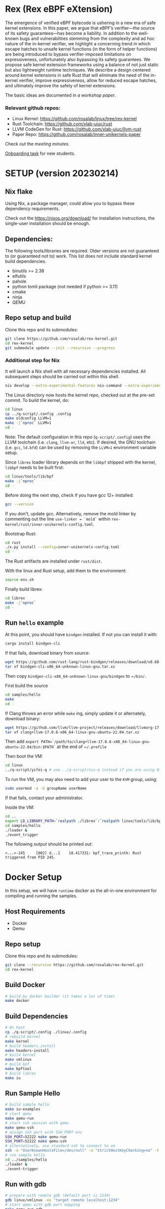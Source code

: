 * Rex (Rex eBPF eXtension)
The emergence of verified eBPF bytecode is ushering in a new era of safe kernel
extensions. In this paper, we argue that eBPF’s verifier—the source of its
safety guarantees—has become a liability. In addition to the well-known bugs
and vulnerabilities stemming from the complexity and ad hoc nature of the
in-kernel verifier, we highlight a concerning trend in which escape hatches to
unsafe kernel functions (in the form of helper functions) are being introduced
to bypass verifier-imposed limitations on expressiveness, unfortunately also
bypassing its safety guarantees. We propose safe kernel extension frameworks
using a balance of not just static but also lightweight runtime techniques. We
describe a design centered around kernel extensions in safe Rust that will
eliminate the need of the in-kernel verifier, improve expressiveness, allow for
reduced escape hatches, and ultimately improve the safety of kernel extensions.

The basic ideas are documented in [[docs/rust-kernel-ext.pdf][a workshop paper]].

*** Relevant github repos:
- Linux Kernel: [[https://github.com/rosalab/linux/tree/rex-kernel]]
- Rust Toolchain: [[https://github.com/xlab-uiuc/rust]]
- LLVM CodeGen for Rust: [[https://github.com/xlab-uiuc/llvm-rust]]
- Paper Repo: [[https://github.com/rosalab/inner-unikernels-paper]]

Check out the [[docs/minutes.org][meeting minutes]].

[[https://docs.google.com/document/d/1mQyJhhM25mEy63UYRi1JGvph67hJp8Qr8hAR0rJ5YQY/edit#heading=h.yds2twr4pha3][Onboarding task]]
for new students.


* SETUP (version 20230214)
** Nix flake 
Using Nix, a package manager, could allow you to bypass these dependency requirements.

Check out the [[https://nixos.org/download/]] for installation instructions, 
the single-user installation should be enough.

** Dependencies:

The following tools/libraries are required. Older versions are not guaranteed
to (or guaranteed not to) work. This list does not include standard kernel
build dependencies.
- binutils >= 2.38
- elfutils
- pahole
- python tomli package (not needed if python >= 3.11)
- cmake
- ninja
- QEMU

** Repo setup and build

Clone this repo and its submodules:
#+BEGIN_SRC bash
git clone https://github.com/rosalab/rex-kernel.git
cd rex-kernel
git submodule update --init --recursive --progress
#+END_SRC

*** Additional step for Nix
It will launch a Nix shell with all necessary dependencies installed.
All subsequent steps should be carried out within this shell.
#+BEGIN_SRC bash
nix develop --extra-experimental-features nix-command --extra-experimental-features flakes
#+END_SRC

The Linux directory now hosts the kernel repo, checked out at the pre-set
commit. To build the kernel, do:
#+BEGIN_SRC bash
cd linux
cp ../q-script/.config .config
make oldconfig LLVM=1
make -j`nproc` LLVM=1
cd -
#+END_SRC
Note: The default configuration in this repo (~q-script/.config~) uses the LLVM
toolchain (i.e. ~clang~, ~llvm-ar~, ~lld~, etc). If desired, the GNU toolchain
(i.e. ~gcc~, ~ld.bfd~) can be used by removing the ~LLVM=1~ environment
variable setup.

Since ~librex~ loader library depends on the ~libbpf~ shipped with the kernel,
~libbpf~ needs to be built first:
#+BEGIN_SRC bash
cd linux/tools/lib/bpf
make -j`nproc`
cd -
#+END_SRC

Before doing the next step, check if you have gcc 12+ installed:
#+BEGIN_SRC bash
gcc --version
#+END_SRC
If you don't, update gcc.
Alternatively, remove the mold linker by commenting out the line ~use-linker = `mold`~ 
within 
~rex-kernel/rust/inner-unikernels-config.toml~.

Bootstrap Rust:
#+BEGIN_SRC bash
cd rust
./x.py install --config=inner-unikernels-config.toml
cd -
#+END_SRC
The Rust artifacts are installed under ~rust/dist~.

With the linux and Rust setup, add them to the environment:
#+BEGIN_SRC bash
source env.sh
#+END_SRC

Finally build librex:
#+BEGIN_SRC bash
cd librex
make -j`nproc`
cd -
#+END_SRC

** Run ~hello~ example

At this point, you should have ~bindgen~ installed. If not you can install it with:
#+BEGIN_SRC bash
cargo install bindgen-cli
#+END_SRC

If that fails, download binary from source:
#+BEGIN_SRC bash
wget https://github.com/rust-lang/rust-bindgen/releases/download/v0.68.1/bindgen-cli-x86_64-unknown-linux-gnu.tar.xz
tar xf bindgen-cli-x86_64-unknown-linux-gnu.tar.xz
#+END_SRC
Then copy ~bindgen-cli-x86_64-unknown-linux-gnu/bindgen~ to ~​~/bin/~.

First build the source
#+BEGIN_SRC bash
cd samples/hello
make
cd -
#+END_SRC

If Clang throws an error while ~make~ ing, simply update it or alternately, download binary:
#+BEGIN_SRC bash
wget https://github.com/llvm/llvm-project/releases/download/llvmorg-17.0.6/clang+llvm-17.0.6-x86_64-linux-gnu-ubuntu-22.04.tar.xz
tar xf clang+llvm-17.0.6-x86_64-linux-gnu-ubuntu-22.04.tar.xz
#+END_SRC
Then add 
~export PATH=`/path/to/clang+llvm-17.0.6-x86_64-linux-gnu-ubuntu-22.04/bin:$PATH`~ 
at the end of 
~​~/.profile~

Then boot the VM:
#+BEGIN_SRC bash
cd linux
../q-script/yifei-q # use ../q-script/nix-q instead if you are using Nix
#+END_SRC

To run the VM, you may also need to add your user to the ~KVM~ group, using:
#+BEGIN_SRC bash
sudo usermod -a -G groupName userName
#+END_SRC
If that fails, contact your administrator.

Inside the VM:
#+BEGIN_SRC bash
cd ..
export LD_LIBRARY_PATH=`realpath ./librex`:`realpath linux/tools/lib/bpf`:$LD_LIBRARY_PATH
cd samples/hello
./loader & 
./event_trigger
#+END_SRC

The following output should be printed out:
#+BEGIN_EXAMPLE
<...>-245     [002] d...1    18.417331: bpf_trace_printk: Rust triggered from PID 245.
#+END_EXAMPLE

* Docker Setup

In this setup, we will have ~runtime~ docker as the all-in-one environment for compiling and running the samples.

** Host Requirements

- Docker
- Qemu

** Repo setup 

Clone this repo and its submodules:
#+BEGIN_SRC bash
git clone --recursive https://github.com/rosalab/rex-kernel.git
cd rex-kernel
#+END_SRC

** Build Docker

#+BEGIN_SRC bash
# build by docker builder (it takes a lot of time)
make docker
#+END_SRC

** Build Dependencies

#+BEGIN_SRC bash
# On host
cp ./q-script/.config ./linux/.config
# rebuild kernel
make kernel
# build headers_install
make headers-install
# build kernel
make vmlinux
# build bpf
make bpftool
# build librex
make iu
#+END_SRC

** Run Sample Hello

#+BEGIN_SRC bash
# build sample hello
make iu-examples
# start qemu
make qemu-run
# start ssh session with qemu
make qemu-ssh 
# assign ssh port with SSH_PORT env 
SSH_PORT=52222 make qemu-run
SSH_PORT=52222 make qemu-ssh
# alternatively, use standard ssh to connect to vm
ssh -o "UserKnownHostsFile=/dev/null" -o "StrictHostKeyChecking=no" -t root@127.0.0.1 -p 52222
# run sample hello
cd ../samples/hello
./loader &
./event-trigger
#+END_SRC

** Run with gdb
#+BEGIN_SRC bash
# prepare with remote gdb (default port is 1234)
gdb linux/vmlinux -ex "target remote localhost:1234"
# start qemu with gdb port mapping
make qemu-run-gdb 

# The boot process will halt and the below output is expected. 
Reading symbols from linux/vmlinux...
Remote debugging using localhost:1234
0x00000000000ea0b6 in ?? ()
# Type `c` to continue
(gdb) c
Continuing.
#+END_SRC

*** Docker FAQ

- Q: What can I do if I encounter network error when doing the apt update?
- A: In the ~./docker/docker-linux-builder/Makefile~, add ~--network=host~ in the docker command. ~docker build --progress=plain --network=host -t runtime~.

** Migration to ROSA lab

If you haven't update your remote url, you need to update it:
#+BEGIN_SRC bash
# Assuming the remote is called "origin"
git remote set-url origin git@github.com:rosalab/rex-kernel.git
#+END_SRC

To update the Linux submodule link in case you are not on `main`, you need to
backport commit [[https://github.com/rosalab/rex-kernel/commit/69680052549ba993049c05bcb6e3573b3bc23dc3.patch][69680052549b]]

No matter you are on `main` or not, you need to sync submodules again:
#+BEGIN_SRC bash
git submodule sync
#+END_SRC
